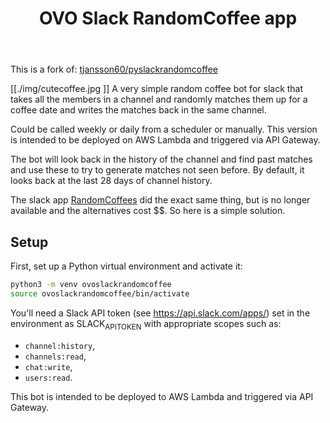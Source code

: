 #+title: OVO Slack RandomCoffee app

This is a fork of: [[https://tjansson60/pyslackrandomcoffee][tjansson60/pyslackrandomcoffee]]

#+attr_html: :alt  :align center :class img
[[./img/cutecoffee.jpg
]]
A very simple random coffee bot for slack that takes all the members in a channel and randomly matches them up for a
coffee date and writes the matches back in the same channel.

Could be called weekly or daily from a scheduler or manually. This version is intended to be deployed on AWS Lambda and triggered via API Gateway.

The bot will look back in the history of the channel and find past matches and use these to try to generate
matches not seen before. By default, it looks back at the last 28 days of channel history.

The slack app [[http://www.randomcoffees.com/][RandomCoffees]] did the exact same thing, but is no longer available and the alternatives cost $$. So here is a
simple solution.

** Setup

First, set up a Python virtual environment and activate it:

#+begin_src bash
python3 -m venv ovoslackrandomcoffee
source ovoslackrandomcoffee/bin/activate
#+end_src

You'll need a Slack API token (see https://api.slack.com/apps/) set in the environment as SLACK_API_TOKEN with appropriate scopes such as:

- ~channel:history~,
- ~channels:read~,
- ~chat:write~,
- ~users:read~.

This bot is intended to be deployed to AWS Lambda and triggered via API Gateway.
